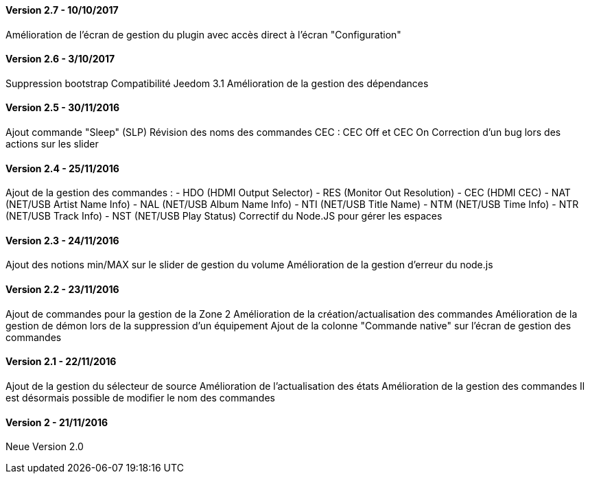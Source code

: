 ==== Version 2.7 - 10/10/2017

Amélioration de l'écran de gestion du plugin avec accès direct à l'écran "Configuration"

==== Version 2.6 - 3/10/2017

Suppression bootstrap
Compatibilité Jeedom 3.1
Amélioration de la gestion des dépendances

==== Version 2.5 - 30/11/2016

Ajout commande "Sleep" (SLP)
Révision des noms des commandes CEC : CEC Off et CEC On
Correction d'un bug lors des actions sur les slider

==== Version 2.4 - 25/11/2016

Ajout de la gestion des commandes :
- HDO (HDMI Output Selector)
- RES (Monitor Out Resolution)
- CEC (HDMI CEC)
- NAT (NET/USB Artist Name Info)
- NAL (NET/USB Album Name Info)
- NTI (NET/USB Title Name)
- NTM (NET/USB Time Info)
- NTR (NET/USB Track Info)
- NST (NET/USB Play Status)
Correctif du Node.JS pour gérer les espaces
 
==== Version 2.3 - 24/11/2016

Ajout des notions min/MAX sur le slider de gestion du volume
Amélioration de la gestion d'erreur du node.js

==== Version 2.2 - 23/11/2016

Ajout de commandes pour la gestion de la Zone 2
Amélioration de la création/actualisation des commandes
Amélioration de la gestion de démon lors de la suppression d'un équipement
Ajout de la colonne "Commande native" sur l'écran de gestion des commandes

==== Version 2.1 - 22/11/2016

Ajout de la gestion du sélecteur de source
Amélioration de l'actualisation des états
Amélioration de la gestion des commandes
Il est désormais possible de modifier le nom des commandes

==== Version 2 - 21/11/2016

Neue Version 2.0